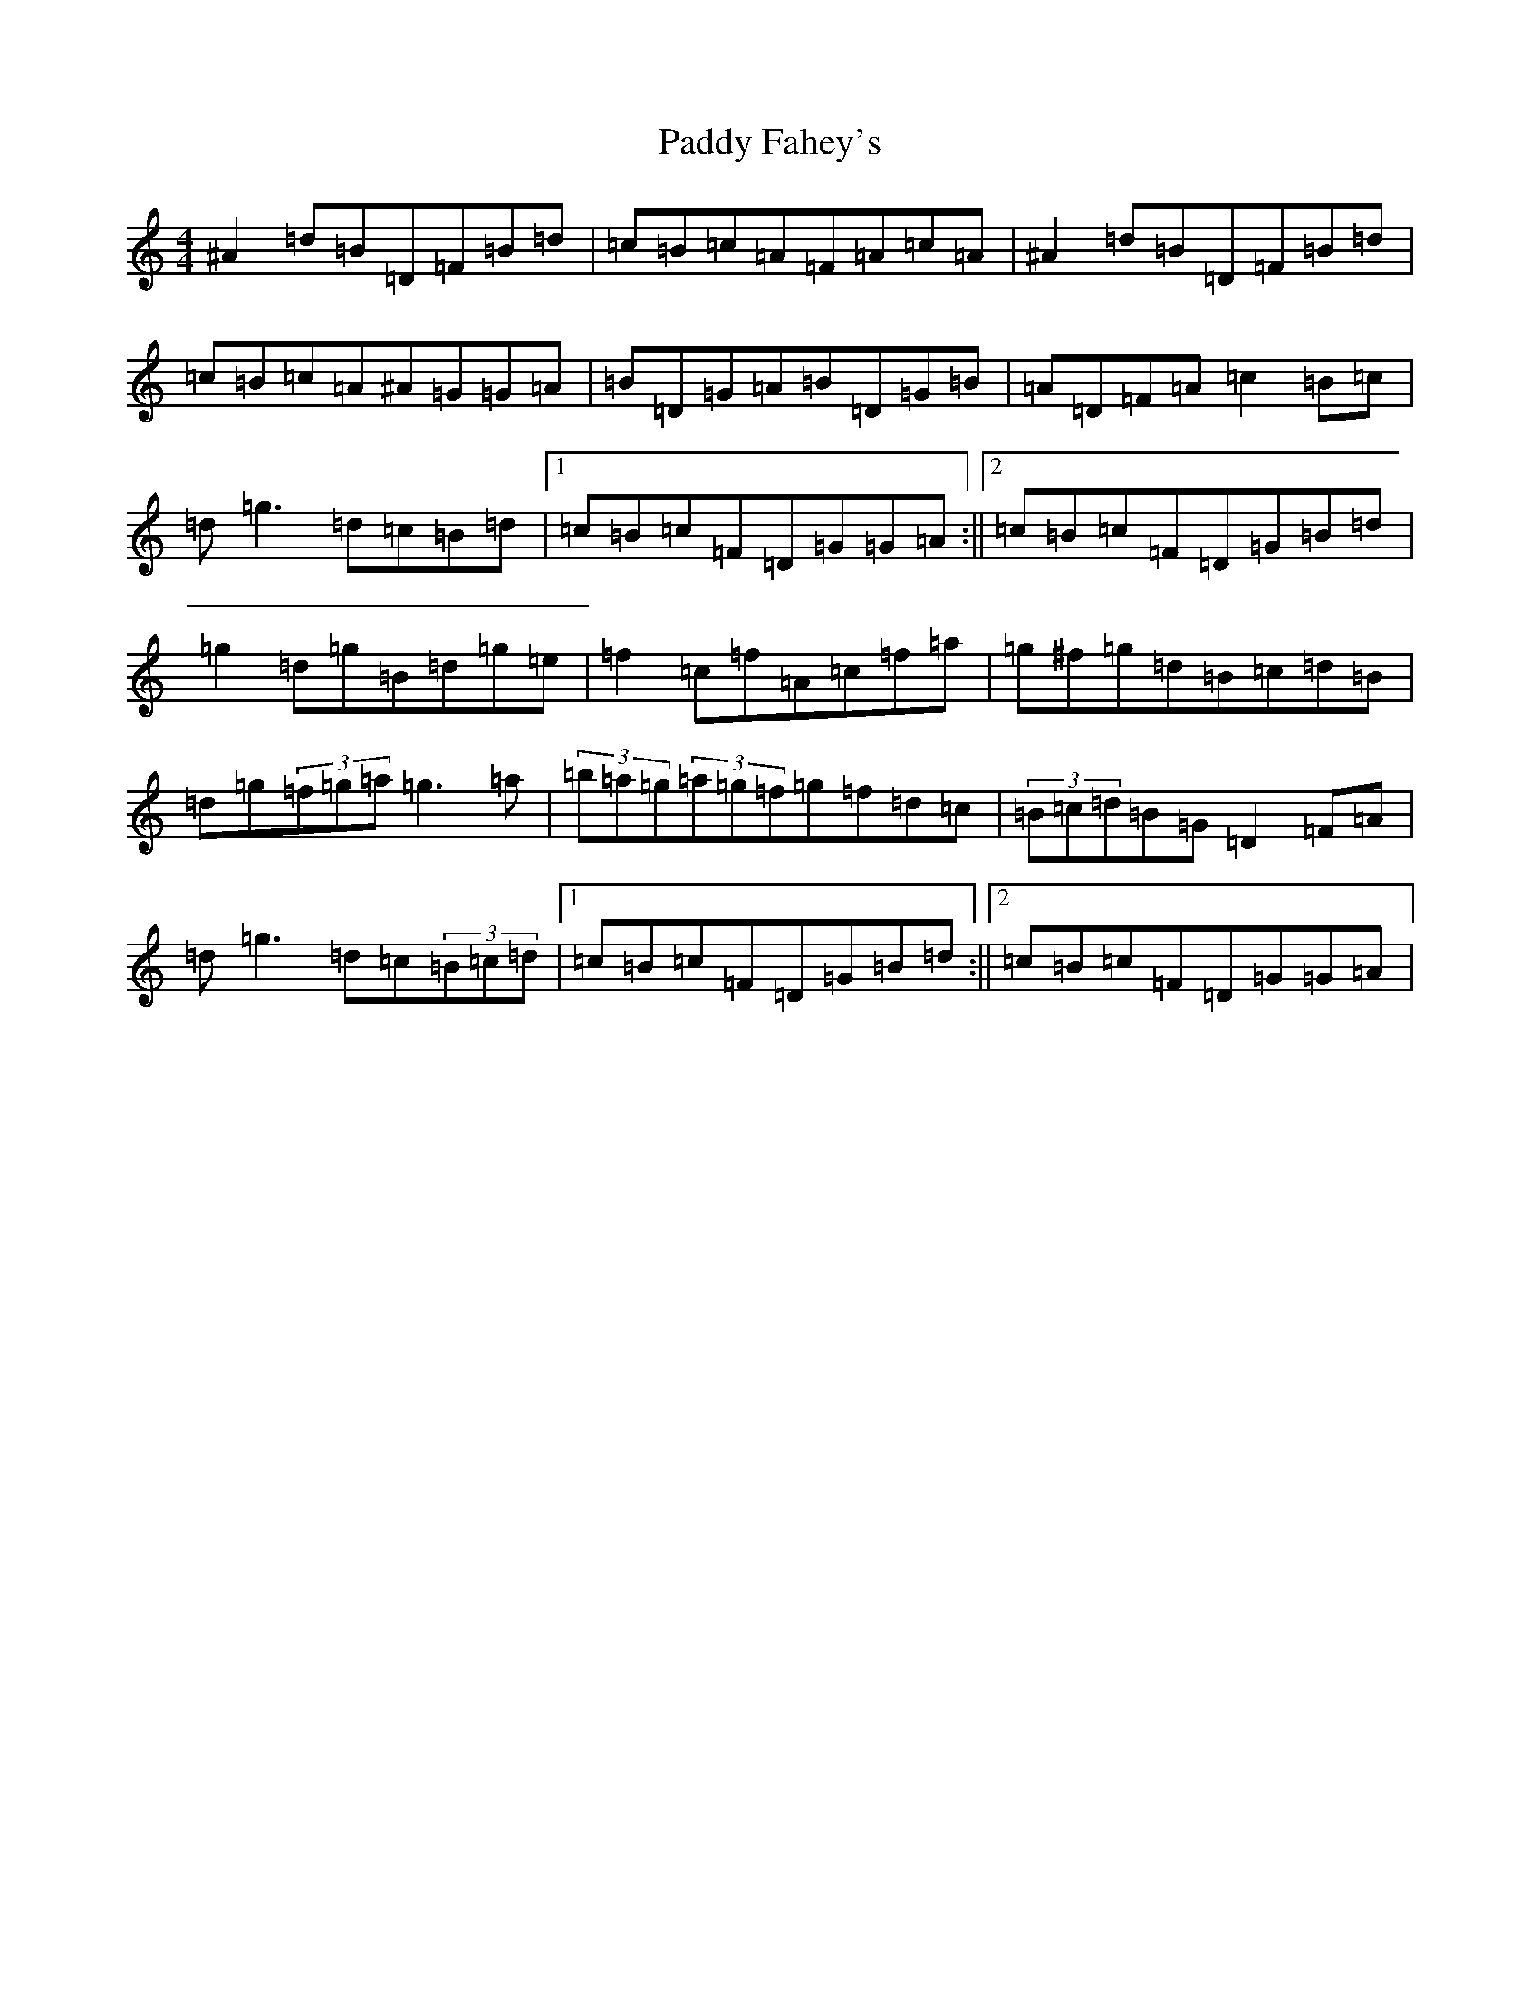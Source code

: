 X: 16382
T: Paddy Fahey's
S: https://thesession.org/tunes/2940#setting18284
Z: F Major
R: reel
M:4/4
L:1/8
K: C Major
^A2=d=B=D=F=B=d|=c=B=c=A=F=A=c=A|^A2=d=B=D=F=B=d|=c=B=c=A^A=G=G=A|=B=D=G=A=B=D=G=B|=A=D=F=A=c2=B=c|=d=g3=d=c=B=d|1=c=B=c=F=D=G=G=A:||2=c=B=c=F=D=G=B=d|=g2=d=g=B=d=g=e|=f2=c=f=A=c=f=a|=g^f=g=d=B=c=d=B|=d=g(3=f=g=a=g3=a|(3=b=a=g(3=a=g=f=g=f=d=c|(3=B=c=d=B=G=D2=F=A|=d=g3=d=c(3=B=c=d|1=c=B=c=F=D=G=B=d:||2=c=B=c=F=D=G=G=A|